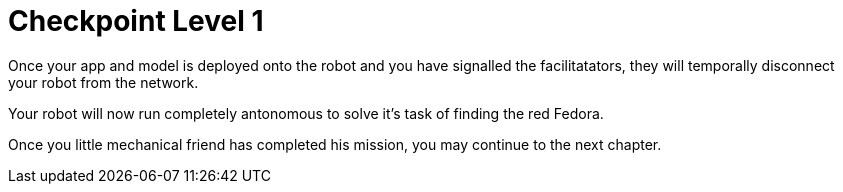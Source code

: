 = Checkpoint Level 1

Once your app and model is deployed onto the robot and you have signalled the facilitatators, they will temporally disconnect your robot from the network.

Your robot will now run completely antonomous to solve it's task of finding the red Fedora.

Once you little mechanical friend has completed his mission, you may continue to the next chapter.

